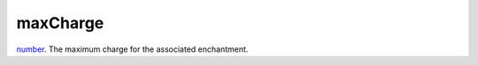 maxCharge
====================================================================================================

`number`_. The maximum charge for the associated enchantment.

.. _`number`: ../../../lua/type/number.html
